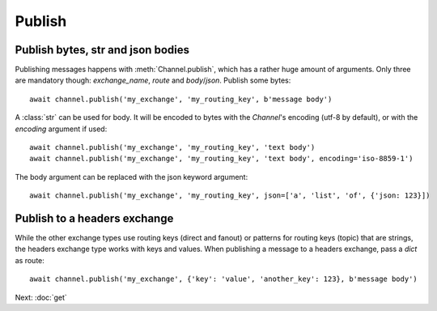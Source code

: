 .. _publish:

Publish
=======

.. default-domain:: py

.. module:: ammoo


Publish bytes, str and json bodies
----------------------------------

Publishing messages happens with :meth:`Channel.publish`, which has a rather huge amount of arguments. Only three are
mandatory though: *exchange_name*, *route* and *body*/*json*. Publish some bytes::

    await channel.publish('my_exchange', 'my_routing_key', b'message body')

A :class:`str` can be used for body. It will be encoded to bytes with the `Channel`'s encoding (utf-8 by default), or
with the *encoding* argument if used::

    await channel.publish('my_exchange', 'my_routing_key', 'text body')
    await channel.publish('my_exchange', 'my_routing_key', 'text body', encoding='iso-8859-1')

The body argument can be replaced with the json keyword argument::

    await channel.publish('my_exchange', 'my_routing_key', json=['a', 'list', 'of', {'json: 123}])


Publish to a headers exchange
-----------------------------

While the other exchange types use routing keys (direct and fanout) or patterns for routing keys (topic) that are
strings, the headers exchange type works with keys and values. When publishing a message to a headers exchange, pass a
`dict` as route::

    await channel.publish('my_exchange', {'key': 'value', 'another_key': 123}, b'message body')

Next: :doc:`get`
